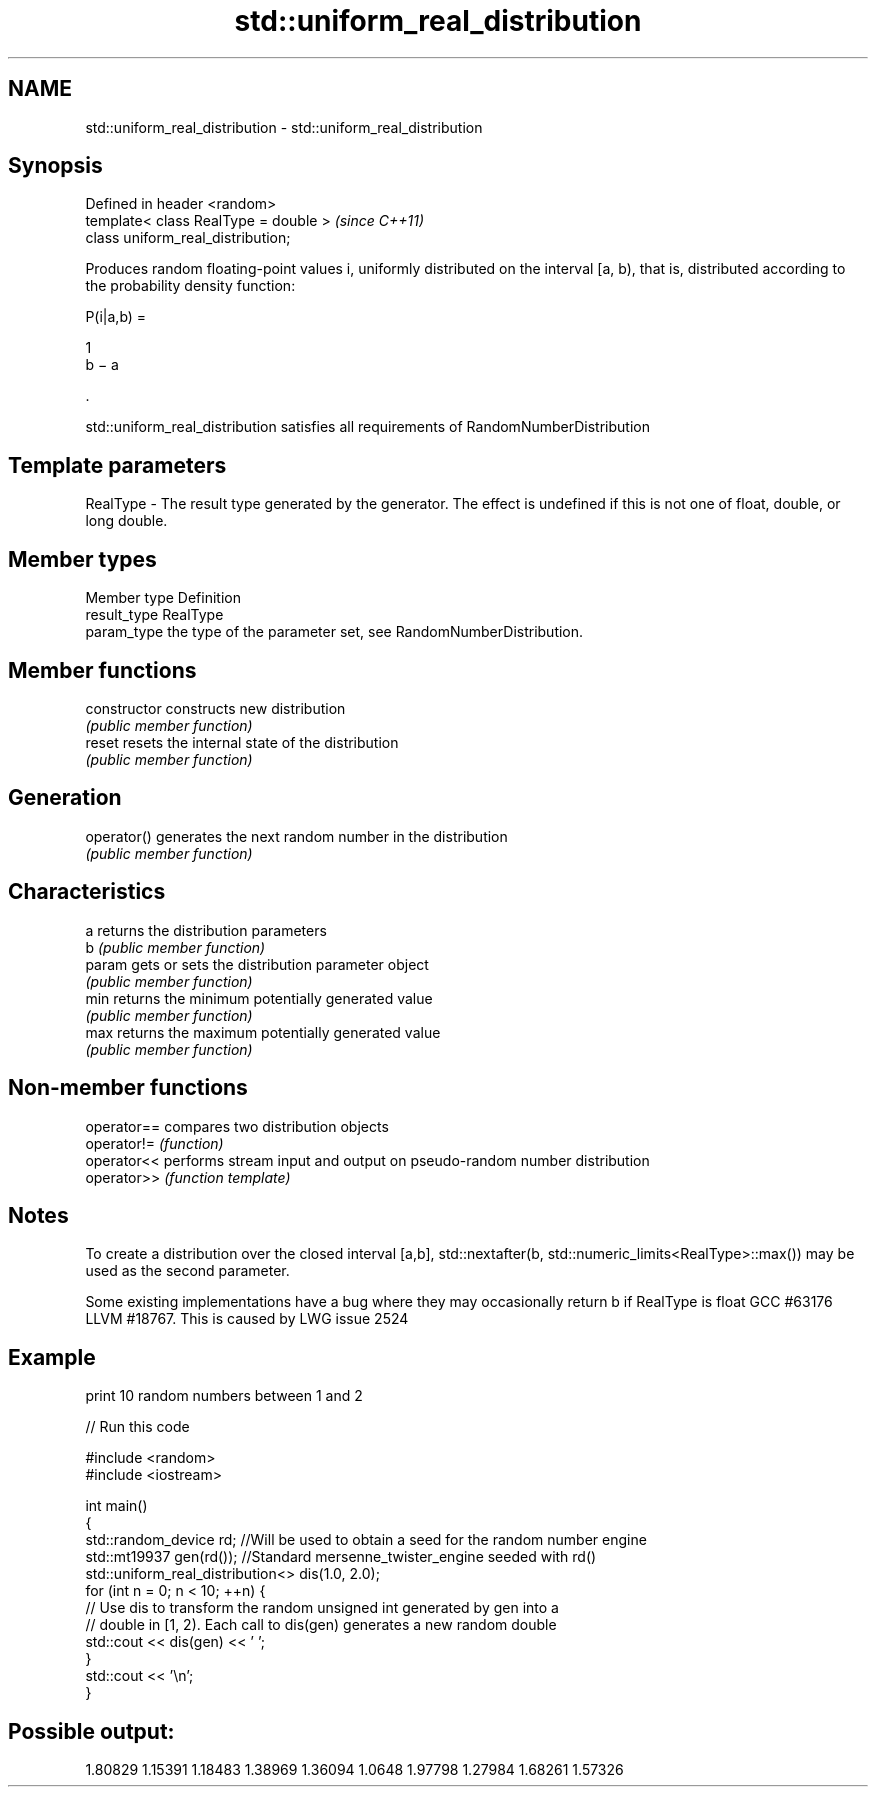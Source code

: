 .TH std::uniform_real_distribution 3 "2020.03.24" "http://cppreference.com" "C++ Standard Libary"
.SH NAME
std::uniform_real_distribution \- std::uniform_real_distribution

.SH Synopsis
   Defined in header <random>
   template< class RealType = double >  \fI(since C++11)\fP
   class uniform_real_distribution;

   Produces random floating-point values i, uniformly distributed on the interval [a, b), that is, distributed according to the probability density function:

           P(i|a,b) =

           1
           b − a

           .

   std::uniform_real_distribution satisfies all requirements of RandomNumberDistribution

.SH Template parameters

   RealType - The result type generated by the generator. The effect is undefined if this is not one of float, double, or long double.

.SH Member types

   Member type Definition
   result_type RealType
   param_type  the type of the parameter set, see RandomNumberDistribution.

.SH Member functions

   constructor   constructs new distribution
                 \fI(public member function)\fP
   reset         resets the internal state of the distribution
                 \fI(public member function)\fP
.SH Generation
   operator()    generates the next random number in the distribution
                 \fI(public member function)\fP
.SH Characteristics
   a             returns the distribution parameters
   b             \fI(public member function)\fP
   param         gets or sets the distribution parameter object
                 \fI(public member function)\fP
   min           returns the minimum potentially generated value
                 \fI(public member function)\fP
   max           returns the maximum potentially generated value
                 \fI(public member function)\fP

.SH Non-member functions

   operator== compares two distribution objects
   operator!= \fI(function)\fP
   operator<< performs stream input and output on pseudo-random number distribution
   operator>> \fI(function template)\fP

.SH Notes

   To create a distribution over the closed interval [a,b], std::nextafter(b, std::numeric_limits<RealType>::max()) may be used as the second parameter.

   Some existing implementations have a bug where they may occasionally return b if RealType is float GCC #63176 LLVM #18767. This is caused by LWG issue 2524

.SH Example

   print 10 random numbers between 1 and 2

   
// Run this code

 #include <random>
 #include <iostream>

 int main()
 {
     std::random_device rd;  //Will be used to obtain a seed for the random number engine
     std::mt19937 gen(rd()); //Standard mersenne_twister_engine seeded with rd()
     std::uniform_real_distribution<> dis(1.0, 2.0);
     for (int n = 0; n < 10; ++n) {
         // Use dis to transform the random unsigned int generated by gen into a
         // double in [1, 2). Each call to dis(gen) generates a new random double
         std::cout << dis(gen) << ' ';
     }
     std::cout << '\\n';
 }

.SH Possible output:

 1.80829 1.15391 1.18483 1.38969 1.36094 1.0648 1.97798 1.27984 1.68261 1.57326

